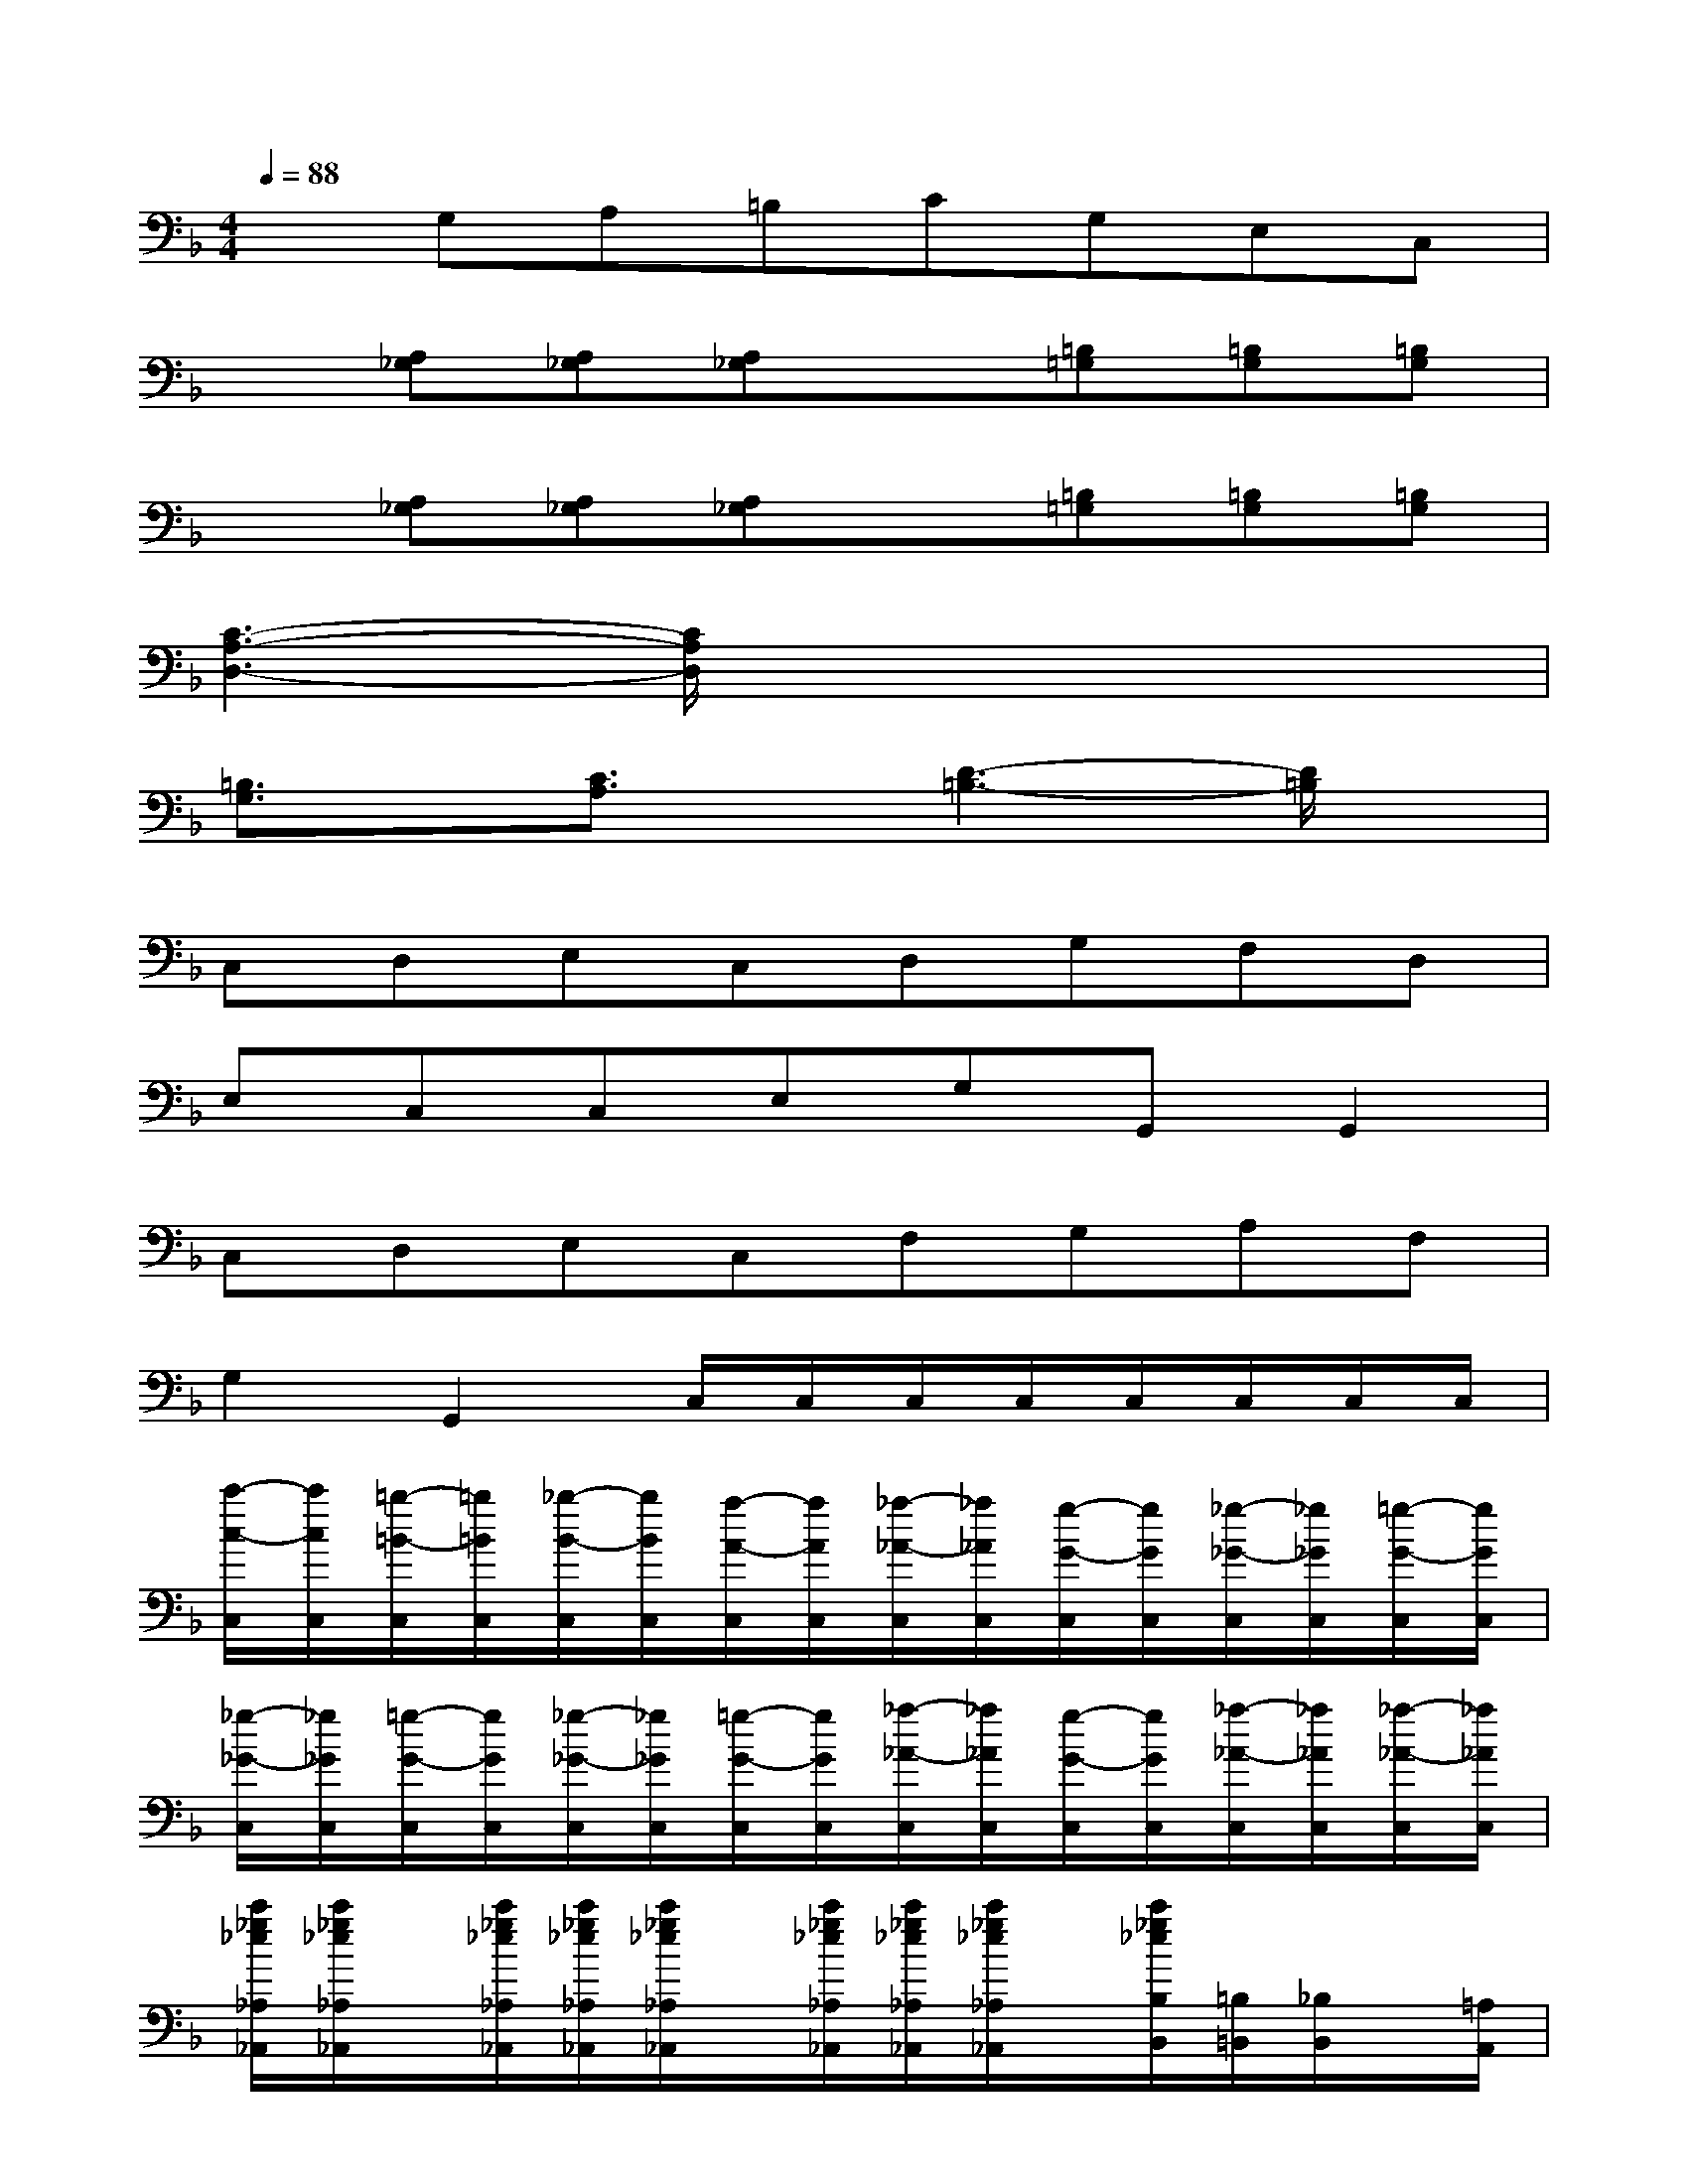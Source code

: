 X:1
T:
M:4/4
L:1/8
Q:1/4=88
K:F%1flats
V:1
xG,A,=B,CG,E,C,|
x[A,_G,][A,_G,][A,_G,]x[=B,=G,][=B,G,][=B,G,]|
x[A,_G,][A,_G,][A,_G,]x[=B,=G,][=B,G,][=B,G,]|
[C3-A,3-D,3-][C/2A,/2D,/2]x4x/2|
[=B,3/2G,3/2]x/2[C3/2A,3/2]x/2[D3-=B,3-][D/2=B,/2]x/2|
C,D,E,C,D,G,F,D,|
E,C,C,E,G,G,,G,,2|
C,D,E,C,F,G,A,F,|
G,2G,,2C,/2C,/2C,/2C,/2C,/2C,/2C,/2C,/2|
[c'/2-c/2-C,/2][c'/2c/2C,/2][=b/2-=B/2-C,/2][=b/2=B/2C,/2][_b/2-B/2-C,/2][b/2B/2C,/2][a/2-A/2-C,/2][a/2A/2C,/2][_a/2-_A/2-C,/2][_a/2_A/2C,/2][g/2-G/2-C,/2][g/2G/2C,/2][_g/2-_G/2-C,/2][_g/2_G/2C,/2][=g/2-G/2-C,/2][g/2G/2C,/2]|
[_g/2-_G/2-C,/2][_g/2_G/2C,/2][=g/2-G/2-C,/2][g/2G/2C,/2][_g/2-_G/2-C,/2][_g/2_G/2C,/2][=g/2-G/2-C,/2][g/2G/2C,/2][_a/2-_A/2-C,/2][_a/2_A/2C,/2][g/2-G/2-C,/2][g/2G/2C,/2][_a/2-_A/2-C,/2][_a/2_A/2C,/2][_a/2-_A/2-C,/2][_a/2_A/2C,/2]|
[c'/2_g/2_e/2_A,/2_A,,/2][c'/2_g/2_e/2_A,/2_A,,/2]x/2[c'/2_g/2_e/2_A,/2_A,,/2][c'/2_g/2_e/2_A,/2_A,,/2][c'/2_g/2_e/2_A,/2_A,,/2]x/2[c'/2_g/2_e/2_A,/2_A,,/2][c'/2_g/2_e/2_A,/2_A,,/2][c'/2_g/2_e/2_A,/2_A,,/2]x/2[c'/2_g/2_e/2B,/2B,,/2][=B,/2=B,,/2][_B,/2B,,/2]x/2[=A,/2A,,/2]|
[c'/2=g/2=e/2G,/2G,,/2][c'/2g/2e/2G,/2G,,/2]x/2[c'/2g/2e/2G,/2G,,/2][c'/2g/2e/2G,/2G,,/2][c'/2g/2e/2G,/2G,,/2]x/2[c'/2g/2e/2G,/2G,,/2][=b/2g/2f/2d/2G,/2G,,/2][=b/2g/2f/2d/2G,/2G,,/2]x/2[=b/2g/2f/2d/2G,/2G,,/2][=b/2g/2f/2d/2G,/2G,,/2][=b/2g/2f/2d/2G,/2G,,/2]x/2[=b/2g/2f/2d/2G,/2G,,/2]|
[c/2-G/2-E/2-C/2E,/2C,/2][c/2-G/2-E/2-C/2E,/2C,/2][c/2G/2E/2][G/2C/2E,/2C,/2][G/2-E/2-C/2E,/2C,/2][G/2-E/2-C/2E,/2C,/2][G/2E/2][_A/2F/2C/2E,/2C,/2][_A/2-F/2-C/2E,/2C,/2][_A/2-F/2-C/2E,/2C,/2][_A/2F/2][c/2G/2E/2C/2E,/2C,/2][c/2-G/2-E/2-C/2E,/2C,/2][c/2-G/2-E/2-C/2E,/2C,/2][c/2G/2E/2][c/2G/2E/2C/2E,/2C,/2]|
[c/2-G/2-_E/2-C/2_E,/2C,/2][c/2-G/2-_E/2-C/2_E,/2C,/2][c/2-G/2-_E/2-][c/2G/2_E/2C/2_E,/2C,/2][=B/2-F/2-D/2-=B,/2G,/2][=B/2-F/2-D/2-=B,/2G,/2][=B/2-F/2-D/2-][=B/2F/2D/2=B,/2G,/2][C/2_E,/2C,/2][C/2_E,/2C,/2]x/2[_E/2C/2_E,/2C,/2][G/2C/2_E,/2C,/2][c/2C/2_E,/2C,/2]x/2[_e/2C/2_E,/2C,/2]|
[_e/2-c/2-G/2-C/2_E,/2C,/2][_e/2-c/2-G/2-C/2_E,/2C,/2][_e/2-c/2-G/2-][_e/2c/2G/2C/2_E,/2C,/2][c/2-G/2-_E/2-C/2_E,/2C,/2][c/2-G/2-_E/2-C/2_E,/2C,/2][c/2-G/2-_E/2-][c/2G/2_E/2C/2_E,/2C,/2][c/2-G/2-_E/2-C/2_E,/2C,/2][c/2-G/2-_E/2-C/2_E,/2C,/2][c/2-G/2-_E/2-][c/2G/2_E/2C/2_E,/2C,/2][C/2_E,/2C,/2][C/2_E,/2C,/2]x/2[C/2_E,/2C,/2]